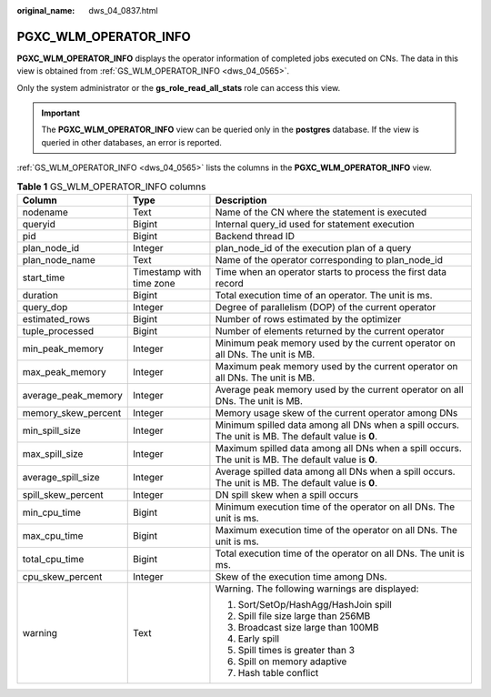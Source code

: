 :original_name: dws_04_0837.html

.. _dws_04_0837:

PGXC_WLM_OPERATOR_INFO
======================

**PGXC_WLM_OPERATOR_INFO** displays the operator information of completed jobs executed on CNs. The data in this view is obtained from :ref:`GS_WLM_OPERATOR_INFO <dws_04_0565>`.

Only the system administrator or the **gs_role_read_all_stats** role can access this view.

.. important::

   The **PGXC_WLM_OPERATOR_INFO** view can be queried only in the **postgres** database. If the view is queried in other databases, an error is reported.

:ref:`GS_WLM_OPERATOR_INFO <dws_04_0565>` lists the columns in the **PGXC_WLM_OPERATOR_INFO** view.

.. table:: **Table 1** GS_WLM_OPERATOR_INFO columns

   +-----------------------+--------------------------+-----------------------------------------------------------------------------------------------------+
   | Column                | Type                     | Description                                                                                         |
   +=======================+==========================+=====================================================================================================+
   | nodename              | Text                     | Name of the CN where the statement is executed                                                      |
   +-----------------------+--------------------------+-----------------------------------------------------------------------------------------------------+
   | queryid               | Bigint                   | Internal query_id used for statement execution                                                      |
   +-----------------------+--------------------------+-----------------------------------------------------------------------------------------------------+
   | pid                   | Bigint                   | Backend thread ID                                                                                   |
   +-----------------------+--------------------------+-----------------------------------------------------------------------------------------------------+
   | plan_node_id          | Integer                  | plan_node_id of the execution plan of a query                                                       |
   +-----------------------+--------------------------+-----------------------------------------------------------------------------------------------------+
   | plan_node_name        | Text                     | Name of the operator corresponding to plan_node_id                                                  |
   +-----------------------+--------------------------+-----------------------------------------------------------------------------------------------------+
   | start_time            | Timestamp with time zone | Time when an operator starts to process the first data record                                       |
   +-----------------------+--------------------------+-----------------------------------------------------------------------------------------------------+
   | duration              | Bigint                   | Total execution time of an operator. The unit is ms.                                                |
   +-----------------------+--------------------------+-----------------------------------------------------------------------------------------------------+
   | query_dop             | Integer                  | Degree of parallelism (DOP) of the current operator                                                 |
   +-----------------------+--------------------------+-----------------------------------------------------------------------------------------------------+
   | estimated_rows        | Bigint                   | Number of rows estimated by the optimizer                                                           |
   +-----------------------+--------------------------+-----------------------------------------------------------------------------------------------------+
   | tuple_processed       | Bigint                   | Number of elements returned by the current operator                                                 |
   +-----------------------+--------------------------+-----------------------------------------------------------------------------------------------------+
   | min_peak_memory       | Integer                  | Minimum peak memory used by the current operator on all DNs. The unit is MB.                        |
   +-----------------------+--------------------------+-----------------------------------------------------------------------------------------------------+
   | max_peak_memory       | Integer                  | Maximum peak memory used by the current operator on all DNs. The unit is MB.                        |
   +-----------------------+--------------------------+-----------------------------------------------------------------------------------------------------+
   | average_peak_memory   | Integer                  | Average peak memory used by the current operator on all DNs. The unit is MB.                        |
   +-----------------------+--------------------------+-----------------------------------------------------------------------------------------------------+
   | memory_skew_percent   | Integer                  | Memory usage skew of the current operator among DNs                                                 |
   +-----------------------+--------------------------+-----------------------------------------------------------------------------------------------------+
   | min_spill_size        | Integer                  | Minimum spilled data among all DNs when a spill occurs. The unit is MB. The default value is **0**. |
   +-----------------------+--------------------------+-----------------------------------------------------------------------------------------------------+
   | max_spill_size        | Integer                  | Maximum spilled data among all DNs when a spill occurs. The unit is MB. The default value is **0**. |
   +-----------------------+--------------------------+-----------------------------------------------------------------------------------------------------+
   | average_spill_size    | Integer                  | Average spilled data among all DNs when a spill occurs. The unit is MB. The default value is **0**. |
   +-----------------------+--------------------------+-----------------------------------------------------------------------------------------------------+
   | spill_skew_percent    | Integer                  | DN spill skew when a spill occurs                                                                   |
   +-----------------------+--------------------------+-----------------------------------------------------------------------------------------------------+
   | min_cpu_time          | Bigint                   | Minimum execution time of the operator on all DNs. The unit is ms.                                  |
   +-----------------------+--------------------------+-----------------------------------------------------------------------------------------------------+
   | max_cpu_time          | Bigint                   | Maximum execution time of the operator on all DNs. The unit is ms.                                  |
   +-----------------------+--------------------------+-----------------------------------------------------------------------------------------------------+
   | total_cpu_time        | Bigint                   | Total execution time of the operator on all DNs. The unit is ms.                                    |
   +-----------------------+--------------------------+-----------------------------------------------------------------------------------------------------+
   | cpu_skew_percent      | Integer                  | Skew of the execution time among DNs.                                                               |
   +-----------------------+--------------------------+-----------------------------------------------------------------------------------------------------+
   | warning               | Text                     | Warning. The following warnings are displayed:                                                      |
   |                       |                          |                                                                                                     |
   |                       |                          | #. Sort/SetOp/HashAgg/HashJoin spill                                                                |
   |                       |                          | #. Spill file size large than 256MB                                                                 |
   |                       |                          | #. Broadcast size large than 100MB                                                                  |
   |                       |                          | #. Early spill                                                                                      |
   |                       |                          | #. Spill times is greater than 3                                                                    |
   |                       |                          | #. Spill on memory adaptive                                                                         |
   |                       |                          | #. Hash table conflict                                                                              |
   +-----------------------+--------------------------+-----------------------------------------------------------------------------------------------------+
